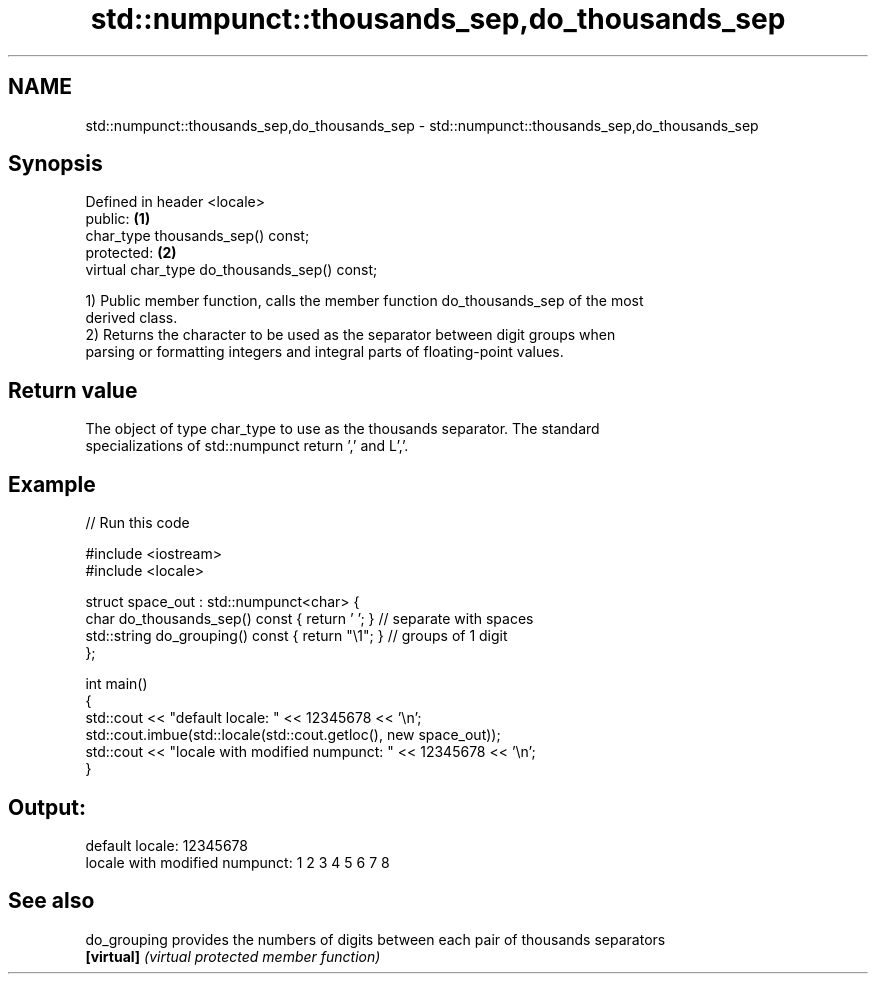 .TH std::numpunct::thousands_sep,do_thousands_sep 3 "2018.03.28" "http://cppreference.com" "C++ Standard Libary"
.SH NAME
std::numpunct::thousands_sep,do_thousands_sep \- std::numpunct::thousands_sep,do_thousands_sep

.SH Synopsis
   Defined in header <locale>
   public:                                     \fB(1)\fP
   char_type thousands_sep() const;
   protected:                                  \fB(2)\fP
   virtual char_type do_thousands_sep() const;

   1) Public member function, calls the member function do_thousands_sep of the most
   derived class.
   2) Returns the character to be used as the separator between digit groups when
   parsing or formatting integers and integral parts of floating-point values.

.SH Return value

   The object of type char_type to use as the thousands separator. The standard
   specializations of std::numpunct return ',' and L','.

.SH Example

   
// Run this code

 #include <iostream>
 #include <locale>
  
 struct space_out : std::numpunct<char> {
     char do_thousands_sep()   const { return ' '; }  // separate with spaces
     std::string do_grouping() const { return "\\1"; } // groups of 1 digit
 };
  
 int main()
 {
     std::cout << "default locale: " << 12345678 << '\\n';
     std::cout.imbue(std::locale(std::cout.getloc(), new space_out));
     std::cout << "locale with modified numpunct: " << 12345678 << '\\n';
 }

.SH Output:

 default locale: 12345678
 locale with modified numpunct: 1 2 3 4 5 6 7 8

.SH See also

   do_grouping provides the numbers of digits between each pair of thousands separators
   \fB[virtual]\fP   \fI(virtual protected member function)\fP 
